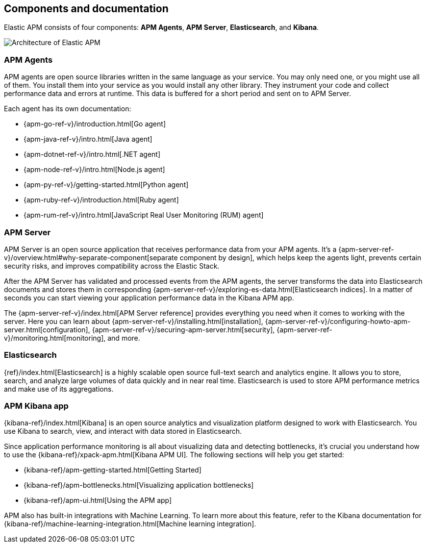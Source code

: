 [[components]]
== Components and documentation

Elastic APM consists of four components: *APM Agents*, *APM Server*, *Elasticsearch*, and *Kibana*.

image::images/apm-architecture-cloud.png[Architecture of Elastic APM]

[float]
=== APM Agents

APM agents are open source libraries written in the same language as your service.
You may only need one, or you might use all of them.
You install them into your service as you would install any other library.
They instrument your code and collect performance data and errors at runtime.
This data is buffered for a short period and sent on to APM Server.

Each agent has its own documentation:

* {apm-go-ref-v}/introduction.html[Go agent]
* {apm-java-ref-v}/intro.html[Java agent]
* {apm-dotnet-ref-v}/intro.html[.NET agent]
* {apm-node-ref-v}/intro.html[Node.js agent]
* {apm-py-ref-v}/getting-started.html[Python agent]
* {apm-ruby-ref-v}/introduction.html[Ruby agent]
* {apm-rum-ref-v}/intro.html[JavaScript Real User Monitoring (RUM) agent]

[float]
=== APM Server

APM Server is an open source application that receives performance data from your APM agents.
It's a {apm-server-ref-v}/overview.html#why-separate-component[separate component by design],
which helps keep the agents light, prevents certain security risks, and improves compatibility across the Elastic Stack.  

After the APM Server has validated and processed events from the APM agents,
the server transforms the data into Elasticsearch documents and stores them in corresponding
{apm-server-ref-v}/exploring-es-data.html[Elasticsearch indices].
In a matter of seconds you can start viewing your application performance data in the Kibana APM app.

// Todo: Change these links to include APM Server on Cloud installation
// The easiest way to get started with Elastic APM is by using our
// https://www.elastic.co/cloud/elasticsearch-service[hosted {es} Service] on
// Elastic Cloud
The {apm-server-ref-v}/index.html[APM Server reference] provides everything you need when it comes to working with the server.
Here you can learn about {apm-server-ref-v}/installing.html[installation],
{apm-server-ref-v}/configuring-howto-apm-server.html[configuration],
{apm-server-ref-v}/securing-apm-server.html[security],
{apm-server-ref-v}/monitoring.html[monitoring], and more.

[float]
=== Elasticsearch

{ref}/index.html[Elasticsearch] is a highly scalable open source full-text search and analytics engine.
It allows you to store, search, and analyze large volumes of data quickly and in near real time.
Elasticsearch is used to store APM performance metrics and make use of its aggregations.

[float]
=== APM Kibana app

{kibana-ref}/index.html[Kibana] is an open source analytics and visualization platform designed to work with Elasticsearch.
You use Kibana to search, view, and interact with data stored in Elasticsearch.

Since application performance monitoring is all about visualizing data and detecting bottlenecks,
it's crucial you understand how to use the {kibana-ref}/xpack-apm.html[Kibana APM UI].
The following sections will help you get started:

* {kibana-ref}/apm-getting-started.html[Getting Started]
* {kibana-ref}/apm-bottlenecks.html[Visualizing application bottlenecks]
* {kibana-ref}/apm-ui.html[Using the APM app]

APM also has built-in integrations with Machine Learning. To learn more about this feature, refer to the Kibana documentation for {kibana-ref}/machine-learning-integration.html[Machine learning integration].
